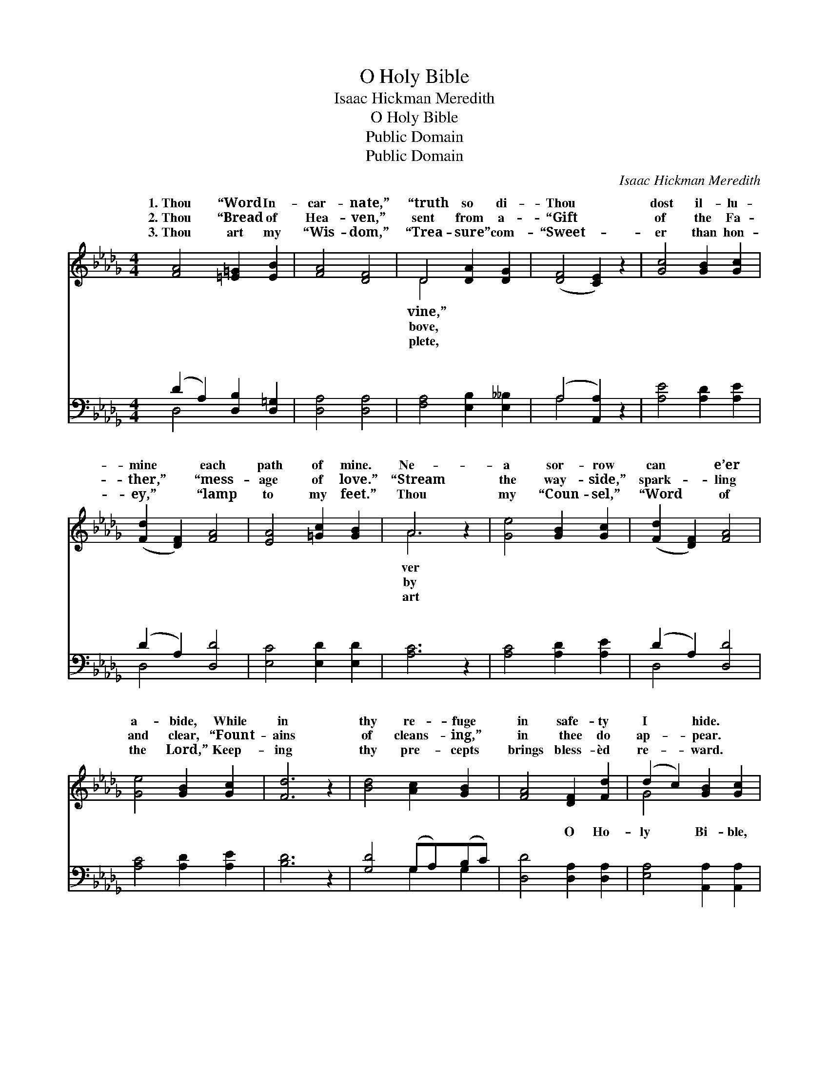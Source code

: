 X:1
T:O Holy Bible
T:Isaac Hickman Meredith
T:O Holy Bible
T:Public Domain
T:Public Domain
C:Isaac Hickman Meredith
Z:Public Domain
%%score ( 1 2 ) ( 3 4 )
L:1/8
M:4/4
K:Db
V:1 treble 
V:2 treble 
V:3 bass 
V:4 bass 
V:1
 [FA]4 [=E=G]2 [EB]2 | [FA]4 [DF]4 | D4 [DA]2 [DG]2 | ([DF]4 [CE]2) z2 | [Gc]4 [GB]2 [Gc]2 | %5
w: 1.~Thou “Word In-|car- nate,”|“truth so di-|Thou *|dost il- lu-|
w: 2.~Thou “Bread of|Hea- ven,”|sent from a-|“Gift *|of the Fa-|
w: 3.~Thou art my|“Wis- dom,”|“Trea- sure” com-|“Sweet- *|er than hon-|
 ([Fd]2 [DF]2) [FA]4 | [EA]4 [=Gc]2 [GB]2 | A6 z2 | [Ge]4 [GB]2 [Gc]2 | ([Fd]2 [DF]2) [FA]4 | %10
w: mine * each|path of mine.|Ne-|a sor- row|can * e’er|
w: ther,” * “mess-|age of love.”|“Stream|the way- side,”|spark- * ling|
w: ey,” * “lamp|to my feet.”|Thou|my “Coun- sel,”|“Word * of|
 [Ge]4 [GB]2 [Gc]2 | [Fd]6 z2 | [Bd]4 [Ac]2 [GB]2 | [FA]4 [DF]2 [Fd]2 | (d2 c2) [GB]2 [Gc]2 | %15
w: a- bide, While|in|thy re- fuge|in safe- ty|I * hide. *|
w: and clear, “Fount-|ains|of cleans- ing,”|in thee do|ap- * pear. *|
w: the Lord,” Keep-|ing|thy pre- cepts|brings bless- èd|re- * ward. *|
 [Fd]6 z2 ||"^Refrain" [GA]4 [Ge]2 [Gc]2 | (d2 F2) [FA]4 | [GA]4 [Ge]2 [Gc]2 | [Fd]6 z2 | %20
w: |||||
w: |||||
w: |||||
 [Bd]4 [Ac]2 [GB]2 | [FA]4 [DF]2 [Fd]2 | d2 c2 [GB]2 [Gc]2 | [Fd]6 z2 |] %24
w: ||||
w: ||||
w: ||||
V:2
 x8 | x8 | D4 x4 | x8 | x8 | x8 | x8 | A6 x2 | x8 | x8 | x8 | x8 | x8 | x8 | G4 x4 | x8 || x8 | %17
w: ||vine,”|||||ver||||||||||
w: ||bove,|||||by||||||||||
w: ||plete,|||||art||||||||||
 F4 x4 | x8 | x8 | x8 | x8 | G4 x4 | x8 |] %24
w: |||||||
w: |||||||
w: |||||||
V:3
 (D2 A,2) [D,B,]2 [D,=G,]2 | [D,A,]4 [D,A,]4 | [F,A,]4 [E,B,]2 [E,__B,]2 | (A,4 [A,,A,]2) z2 | %4
w: ~ * ~ ~|~ ~|~ ~ ~|~ *|
 [A,E]4 [A,D]2 [A,E]2 | (D2 A,2) [D,D]4 | [E,C]4 [E,D]2 [E,D]2 | [A,C]6 z2 | [A,C]4 [A,D]2 [A,E]2 | %9
w: ~ ~ ~|~ * ~|~ ~ ~|~|~ ~ ~|
 (D2 A,2) [D,D]4 | [A,C]4 [A,D]2 [A,E]2 | [B,D]6 z2 | [G,D]4 (G,A,)(B,C) | [D,D]4 [D,A,]2 [D,A,]2 | %14
w: ~ * ~|~ ~ ~|~|~ ~ * ~ *|~ O Ho-|
 [E,A,]4 [A,,A,]2 [A,,A,]2 | [D,A,]6 z2 || [A,C]4 [A,C]2 [A,E]2 | (D2 A,2) [D,D]4 | %18
w: ly Bi- ble,|truth|so di- vine,|Trea- * sure|
 [A,C]4 [A,C]2 [A,E]2 | [B,D]6 z2 | [G,D]4 (G,A,)(B,C) | [D,D]4 [D,A,]2 [D,A,]2 | %22
w: Heav- en, I|know|thou art * mine. *||
 [E,A,]4 [A,,A,]2 [A,,A,]2 | [D,A,]6 z2 |] %24
w: ||
V:4
 D,4 x4 | x8 | x8 | A,4 x4 | x8 | D,4 x4 | x8 | x8 | x8 | D,4 x4 | x8 | x8 | x4 G,2 G,2 | x8 | x8 | %15
w: ~|||~||~||||~|||~ ~|||
 x8 || x8 | D,4 x4 | x8 | x8 | x4 G,2 G,2 | x8 | x8 | x8 |] %24
w: ||from|||||||

